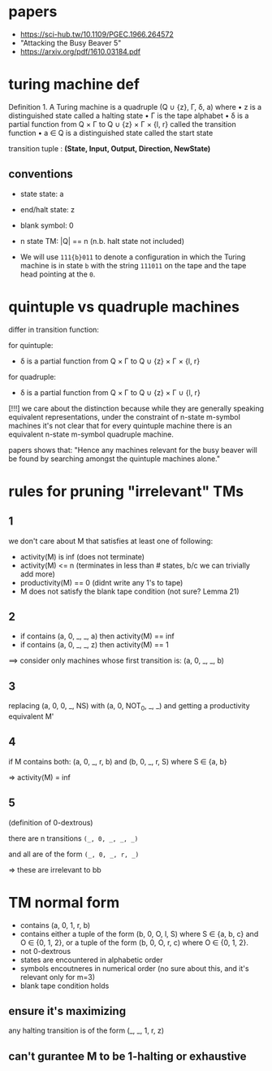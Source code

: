 * papers
  :PROPERTIES:
  :CREATED:  [2020-07-28 Tue 17:25]
  :END:
- https://sci-hub.tw/10.1109/PGEC.1966.264572
- "Attacking the Busy Beaver 5"
- https://arxiv.org/pdf/1610.03184.pdf

* turing machine def
  :PROPERTIES:
  :CREATED:  [2020-07-28 Tue 17:36]
  :END:

Definition 1. A Turing machine is a quadruple (Q ∪ {z}, Γ, δ, a) where
• z is a distinguished state called a halting state
• Γ is the tape alphabet
• δ is a partial function from Q × Γ to Q ∪ {z} × Γ × {l, r} called the transition function
• a ∈ Q is a distinguished state called the start state

transition tuple : *(State, Input, Output, Direction, NewState)*

** conventions

- state state: a
- end/halt state: z
- blank symbol: 0
- n state TM: |Q| == n (n.b. halt state not included)

- We will use ~111{b}011~ to denote a configuration in which the Turing machine is in state ~b~ with the
  string ~111011~ on the tape and the tape head pointing at the ~0~.

* quintuple vs quadruple machines
  :PROPERTIES:
  :CREATED:  [2020-07-28 Tue 17:35]
  :END:

differ in transition function:

for quintuple:
- δ is a partial function from Q × Γ to Q ∪ {z} × Γ × {l, r}

for quadruple:
- δ is a partial function from Q × Γ to Q ∪ {z} × Γ ∪ {l, r}


[!!!] we care about the distinction because while they are generally speaking equivalent
representations, under the constraint of n-state m-symbol machines it's not clear that for every
quintuple machine there is an equivalent n-state m-symbol quadruple machine.

papers shows that: "Hence any machines relevant for the busy beaver will be found by searching
amongst the quintuple machines alone."

* rules for pruning "irrelevant" TMs
  :PROPERTIES:
  :CREATED:  [2020-07-28 Tue 17:43]
  :END:

** 1
we don't care about M that satisfies at least one of following:

- activity(M) is inf (does not terminate)
- activity(M) <= n (terminates in less than # states, b/c we can trivially add more)
- productivity(M) == 0 (didnt write any 1's to tape)
- M does not satisfy the blank tape condition (not sure? Lemma 21)

** 2
- if contains (a, 0, _, _, a) then activity(M) == inf
- if contains (a, 0, _, _, z) then activity(M) == 1

==> consider only machines whose first transition is: (a, 0, _, _, b)

** 3
replacing (a, 0, 0, _, NS) with (a, 0, NOT_0, _, _) and getting a productivity equivalent M'

** 4
if M contains both: (a, 0, _, r, b) and (b, 0, _, r, S) where S ∈ {a, b}

=> activity(M) = inf

** 5
(definition of 0-dextrous)

there are n transitions
~(_, 0, _, _, _)~

and all are of the form
~(_, 0, _, r, _)~

=> these are irrelevant to bb

* TM normal form
- contains (a, 0, 1, r, b)
- contains either a tuple of the form (b, 0, O, l, S) where S ∈ {a, b, c} and O ∈ {0, 1, 2}, or a
  tuple of the form (b, 0, O, r, c) where O ∈ {0, 1, 2}.
- not 0-dextrous
- states are encountered in alphabetic order
- symbols encoutneres in numerical order (no sure about this, and it's relevant only for m=3)
- blank tape condition holds


** ensure it's maximizing
any halting transition is of the form (_, _, 1, r, z)

** can't gurantee M to be 1-halting or exhaustive
